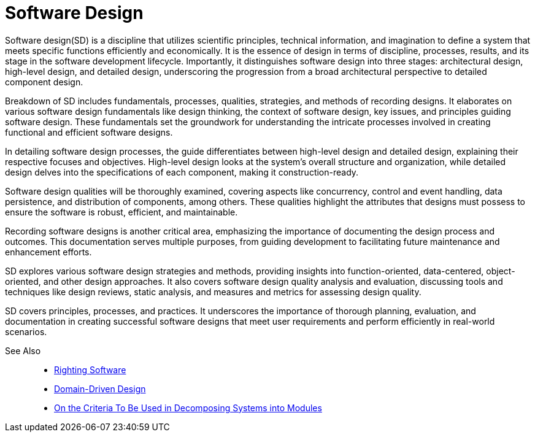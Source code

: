 =  Software Design
:navtitle: Software Design

Software design(SD) is a discipline that utilizes scientific principles, technical information, and imagination to define a system that meets specific functions efficiently and economically. It is the essence of design in terms of discipline, processes, results, and its stage in the software development lifecycle. Importantly, it distinguishes software design into three stages: architectural design, high-level design, and detailed design, underscoring the progression from a broad architectural perspective to detailed component design.

Breakdown of SD includes fundamentals, processes, qualities, strategies, and methods of recording designs. It elaborates on various software design fundamentals like design thinking, the context of software design, key issues, and principles guiding software design. These fundamentals set the groundwork for understanding the intricate processes involved in creating functional and efficient software designs.

In detailing software design processes, the guide differentiates between high-level design and detailed design, explaining their respective focuses and objectives. High-level design looks at the system's overall structure and organization, while detailed design delves into the specifications of each component, making it construction-ready.

Software design qualities will be thoroughly examined, covering aspects like concurrency, control and event handling, data persistence, and distribution of components, among others. These qualities highlight the attributes that designs must possess to ensure the software is robust, efficient, and maintainable.

Recording software designs is another critical area, emphasizing the importance of documenting the design process and outcomes. This documentation serves multiple purposes, from guiding development to facilitating future maintenance and enhancement efforts.

SD explores various software design strategies and methods, providing insights into function-oriented, data-centered, object-oriented, and other design approaches. It also covers software design quality analysis and evaluation, discussing tools and techniques like design reviews, static analysis, and measures and metrics for assessing design quality.

SD covers principles, processes, and practices. It underscores the importance of thorough planning, evaluation, and documentation in creating successful software designs that meet user requirements and perform efficiently in real-world scenarios.

See Also::
- https://rightingsoftware.org/[Righting Software]
- https://domaindrivendesign.org/ddd-domain-driven-design/[Domain-Driven Design]
- https://www.researchgate.net/publication/200085877_On_the_Criteria_To_Be_Used_in_Decomposing_Systems_into_Modules[On the Criteria To Be Used in Decomposing Systems into Modules]